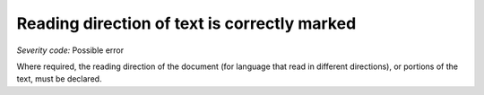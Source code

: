 ===============================
Reading direction of text is correctly marked
===============================

*Severity code:* Possible error

.. php:class:: documentReadingDirection


Where required, the reading direction of the document (for language that read in different directions), or portions of the text, must be declared.





